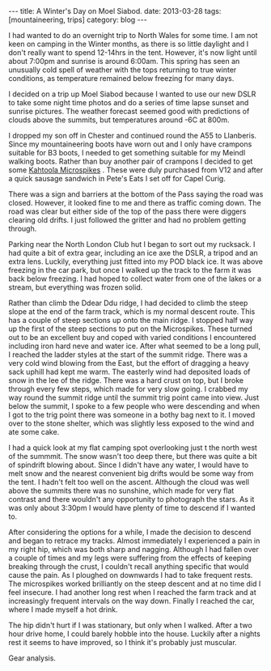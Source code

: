 #+STARTUP: showall indent
#+STARTUP: hidestars
#+BEGIN_HTML
---
title: A Winter's Day on Moel Siabod.
date: 2013-03-28
tags: [mountaineering, trips]
category: blog
---
#+END_HTML

I had wanted to do an overnight trip to North Wales for some time. I
am not keen on camping in the Winter months, as there is so little
daylight and I don't really want to spend 12-14hrs in the
tent. However, it's now light until about 7:00pm and sunrise is around
6:00am. This spring has seen an unusually cold spell of weather with
the tops returning to true winter conditions, as temperature remained
below freezing for many days.

#+BEGIN_HTML
<div class="photofloatl">
<a class="fancybox-thumb" rel="fancybox-thumb"  title="Moel Siabod from the Farm Track." href="/images/2013-03_moel_siabod/IMG_6781.JPG"><img
 width="200" alt="Moel Siabod from the Farm Track." title="Moel Siabod from the Farm Track." src="/images/2013-03_moel_siabod/IMG_6781.JPG" /></a>

</div>
#+END_HTML


I decided on a trip up Moel Siabod because I wanted to use our new
DSLR to take some night time photos and do a series of time lapse
sunset and sunrise pictures. The weather forecast seemed good with
predictions of clouds above the summits, but temperatures around -6C
at 800m.

I dropped my son off in Chester and continued round the A55 to
Llanberis. Since my mountaineering boots have worn out and I only
have crampons suitable for B3 boots, I needed to get something
suitable for my Meindl walking boots. Rather than buy another pair of
crampons I decided to get some [[http://www.kahtoola.com/microspikes.php][Kahtoola Microspikes]] . These were duly
purchased from V12 and after a quick sausage sandwich in Pete's Eats
I set off for Capel Curig.

#+BEGIN_HTML
<div class="photofloatr">
<a class="fancybox-thumb" rel="fancybox-thumb"  title="Final section up to the summit." href="/images/2013-03_moel_siabod/IMG_6785.JPG"><img
 width="200" alt="Final section up to the summit." title="Final section up to the summit." src="/images/2013-03_moel_siabod/IMG_6785.JPG" /></a>

</div>
#+END_HTML


There was a sign and barriers at the bottom of the Pass saying the
road was closed. However, it looked fine to me and there as traffic
coming down. The road was clear but either side of the top of the pass
there were diggers clearing old drifts. I just followed the gritter and had
no problem getting through.

Parking near the North London Club hut I began to sort out my
rucksack. I had quite a bit of extra gear, including an ice axe the
DSLR, a tripod and an extra lens. Luckily, everything just fitted into
my POD black ice. It was above freezing in the car park, but once I
walked up the track to the farm it was back below
freezing. I had hoped to collect water from one of the lakes or a
stream, but everything was frozen solid.
#+BEGIN_HTML
<div class="photofloatl">
<a class="fancybox-thumb" rel="fancybox-thumb"  title="Looking towards the Moelwyns." href="/images/2013-03_moel_siabod/IMG_6788.JPG"><img
 width="200" alt="Looking towards the Moelwyns." title="Looking towards the Moelwyns." src="/images/2013-03_moel_siabod/IMG_6788.JPG" /></a>

</div>
#+END_HTML

Rather than climb the Ddear Ddu ridge, I had decided to climb the
steep slope at the end of the farm track, which is my normal descent
route. This has a couple of steep sections up onto the main ridge. I
stopped half way up the first of the steep sections to put on the
Microspikes. These turned out to be an excellent buy and coped with
varied conditions I encountered including iron hard neve and water
ice. After what seemed to be a long pull, I reached the ladder styles
at the start of the summit ridge. There was a very cold wind blowing
from the East, but the effort of dragging a heavy sack uphill had kept
me warm. The easterly wind had deposited loads of snow in the lee of
the ridge. There was a hard crust on top, but I broke through every
few steps, which made for very slow going. I crabbed my way round the
summit ridge until the summit trig point came into view. Just below
the summit, I spoke to a few people who were descending and when I got
to the trig point there was someone in a bothy bag next to it. I moved
over to the stone shelter, which was slightly less exposed to the wind
and ate some cake.
#+BEGIN_HTML
<div class="photofloatr">
<a class="fancybox-thumb" rel="fancybox-thumb"  title="Looking back along the summit ridge." href="/images/2013-03_moel_siabod/IMG_6795.JPG"><img
 width="200" alt="Looking back along the summit ridge." title="Looking back along the summit ridge." src="/images/2013-03_moel_siabod/IMG_6795.JPG" /></a>

</div>
#+END_HTML

I had a quick look at my flat camping spot overlooking just t the
north west of the summmit. The snow wasn't too deep there, but there was quite a bit of
spindrift blowing about. Since I didn't have any water, I would have
to melt snow and the nearest convenient big drifts would be some way from
the tent. I hadn't felt too well on the ascent.
Although the cloud was well above the summits there was no sunshine,
which made for very flat contrast and there wouldn't any opportunity
to photograph the stars. As it was only
about 3:30pm I would have plenty of time to descend if I wanted to.

#+BEGIN_HTML
<div class="photofloatl">
<a class="fancybox-thumb" rel="fancybox-thumb"  title="Sheltering in a bothy bag on the summit." href="/images/2013-03_moel_siabod/IMG_6797.JPG"><img
 width="200" alt="Sheltering in a bothy bag on the summit." title="Sheltering in a bothy bag on the summit." src="/images/2013-03_moel_siabod/IMG_6797.JPG" /></a>

</div>
#+END_HTML


After considering the options for a while, I made the decision to
descend and began to retrace my tracks. Almost immediately I
experienced a pain in my right hip, which was both sharp and
nagging. Although I had fallen over a couple of times and my legs were
suffering from the effects of keeping breaking through the crust, I
couldn't recall anything specific that would cause the pain. As I
ploughed on downwards I had to take frequent rests. The microspikes
worked brilliantly on the steep descent and at no time did I feel
insecure. I had another long rest when I reached the farm track and at
increasingly frequent intervals on the way down. Finally I reached the
car, where I made myself a hot drink.


The hip didn't hurt if I was stationary, but only when I walked. After
a two hour drive home, I could barely hobble into the house. Luckily
after a nights rest it seems to have improved, so I think it's
probably just muscular.

Gear analysis.
